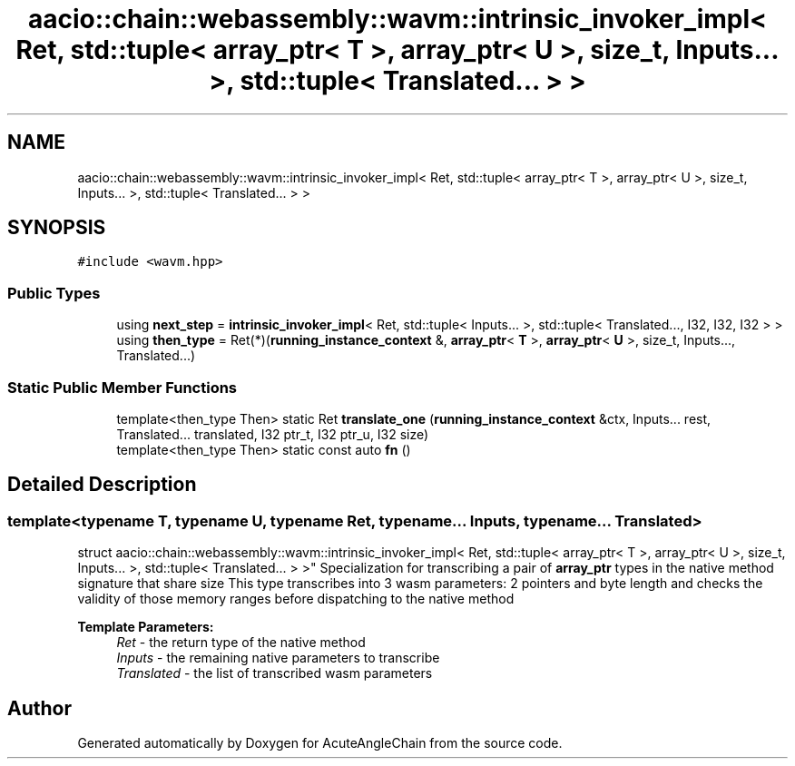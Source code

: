 .TH "aacio::chain::webassembly::wavm::intrinsic_invoker_impl< Ret, std::tuple< array_ptr< T >, array_ptr< U >, size_t, Inputs... >, std::tuple< Translated... > >" 3 "Sun Jun 3 2018" "AcuteAngleChain" \" -*- nroff -*-
.ad l
.nh
.SH NAME
aacio::chain::webassembly::wavm::intrinsic_invoker_impl< Ret, std::tuple< array_ptr< T >, array_ptr< U >, size_t, Inputs... >, std::tuple< Translated... > >
.SH SYNOPSIS
.br
.PP
.PP
\fC#include <wavm\&.hpp>\fP
.SS "Public Types"

.in +1c
.ti -1c
.RI "using \fBnext_step\fP = \fBintrinsic_invoker_impl\fP< Ret, std::tuple< Inputs\&.\&.\&. >, std::tuple< Translated\&.\&.\&., I32, I32, I32 > >"
.br
.ti -1c
.RI "using \fBthen_type\fP = Ret(*)(\fBrunning_instance_context\fP &, \fBarray_ptr\fP< \fBT\fP >, \fBarray_ptr\fP< \fBU\fP >, size_t, Inputs\&.\&.\&., Translated\&.\&.\&.)"
.br
.in -1c
.SS "Static Public Member Functions"

.in +1c
.ti -1c
.RI "template<then_type Then> static Ret \fBtranslate_one\fP (\fBrunning_instance_context\fP &ctx, Inputs\&.\&.\&. rest, Translated\&.\&.\&. translated, I32 ptr_t, I32 ptr_u, I32 size)"
.br
.ti -1c
.RI "template<then_type Then> static const auto \fBfn\fP ()"
.br
.in -1c
.SH "Detailed Description"
.PP 

.SS "template<typename T, typename U, typename Ret, typename\&.\&.\&. Inputs, typename \&.\&.\&. Translated>
.br
struct aacio::chain::webassembly::wavm::intrinsic_invoker_impl< Ret, std::tuple< array_ptr< T >, array_ptr< U >, size_t, Inputs\&.\&.\&. >, std::tuple< Translated\&.\&.\&. > >"
Specialization for transcribing a pair of \fBarray_ptr\fP types in the native method signature that share size This type transcribes into 3 wasm parameters: 2 pointers and byte length and checks the validity of those memory ranges before dispatching to the native method
.PP
\fBTemplate Parameters:\fP
.RS 4
\fIRet\fP - the return type of the native method 
.br
\fIInputs\fP - the remaining native parameters to transcribe 
.br
\fITranslated\fP - the list of transcribed wasm parameters 
.RE
.PP


.SH "Author"
.PP 
Generated automatically by Doxygen for AcuteAngleChain from the source code\&.

